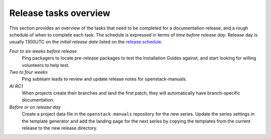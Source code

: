 ======================
Release tasks overview
======================

This section provides an overview of the tasks that need to be completed
for a documentation release, and a rough schedule of when to complete
each task. The schedule is expressed in terms of `time before release day`.
Release day is usually 1300UTC on the `initial release date` listed on the
`release schedule <https://releases.openstack.org>`_.

*Four to six weeks before release*
  Ping packagers to locate pre-release packages to test the Installation
  Guides against, and start looking for willing volunteers to help test.

*Two to four weeks*
  Ping subteam leads to review and update release notes for openstack-manuals.

*At RC1*
  When projects create their branches and land the first patch, they will
  automatically have branch-specific documentation.

*Before or on release day*
  Create a project data file in the ``openstack-manuals`` repository for the
  new series. Update the series settings in the template generator and add the
  landing page for the next series by copying the templates from the
  current release to the new release directory.
